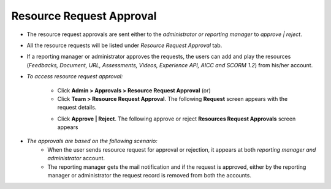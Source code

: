 .. _resource request approval:
.. |Admin| image:: _static/admin_button.png
.. |Team| image:: _static/team_button.png

**Resource Request Approval**
=============================
* The resource request approvals are sent either to the *administrator or reporting manager* to *approve | reject*.
* All the resource requests will be listed under *Resource Request Approval* tab.
* If a reporting manager or administrator approves the requests, the users can add and play the resources (*Feedbacks, Document, URL, Assessments, Videos, Experience API, AICC and SCORM 1.2*) from his/her account.

* *To access resource request approval:*

      * Click |Admin| **Admin > Approvals > Resource Request Approval** (or)
      * Click |Team| **Team > Resource Request Approval**. The following **Request** screen appears with the request details.

      .. image:: _static/res_req_approval.png
         :height: 250px
         :width: 500 px
         :scale: 110 %
         :align: center
      * Click **Approve | Reject**. The following approve or reject **Resources Request Approvals** screen appears

      .. image:: _static/res_req_app_reason.png
         :height: 250px
         :width: 500 px
         :scale: 110 %
         :align: center

* *The approvals are based on the following scenario:*
    * When the user sends resource request for approval or rejection, it appears at both *reporting manager and administrator* account.
    * The reporting manager gets the mail notification and if the request is approved, either by the reporting manager or administrator the request record is removed from both the accounts.

